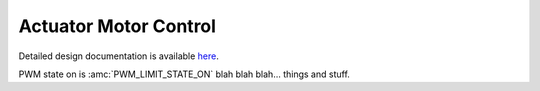 Actuator Motor Control
====================================


Detailed design documentation is available `here <../../doxy/apps/amc/index.html>`_.

.. image:: /docs/_static/doxygen.png
   :target: ../../doxy/apps/amc/index.html

PWM state on is :amc:`PWM_LIMIT_STATE_ON` blah blah blah... things and stuff.

